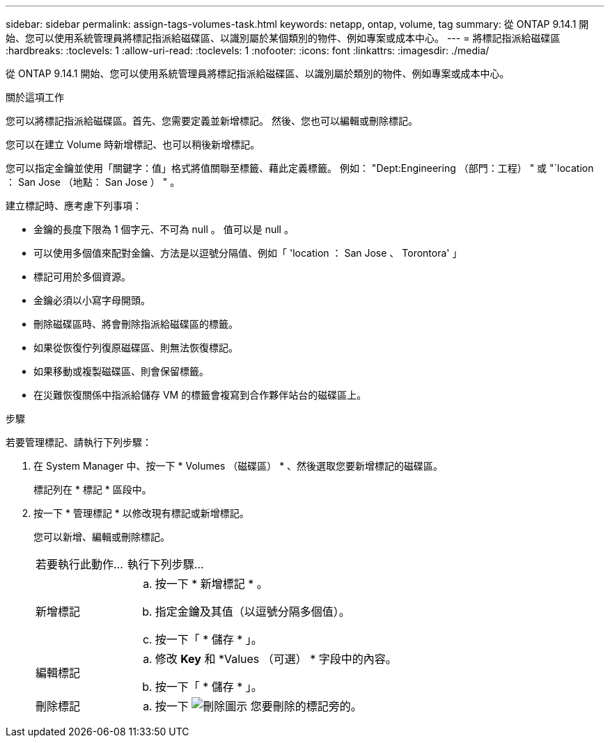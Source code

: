 ---
sidebar: sidebar 
permalink: assign-tags-volumes-task.html 
keywords: netapp, ontap, volume, tag 
summary: 從 ONTAP 9.14.1 開始、您可以使用系統管理員將標記指派給磁碟區、以識別屬於某個類別的物件、例如專案或成本中心。 
---
= 將標記指派給磁碟區
:hardbreaks:
:toclevels: 1
:allow-uri-read: 
:toclevels: 1
:nofooter: 
:icons: font
:linkattrs: 
:imagesdir: ./media/


[role="lead"]
從 ONTAP 9.14.1 開始、您可以使用系統管理員將標記指派給磁碟區、以識別屬於類別的物件、例如專案或成本中心。

.關於這項工作
您可以將標記指派給磁碟區。首先、您需要定義並新增標記。  然後、您也可以編輯或刪除標記。

您可以在建立 Volume 時新增標記、也可以稍後新增標記。

您可以指定金鑰並使用「關鍵字：值」格式將值關聯至標籤、藉此定義標籤。  例如： "Dept:Engineering （部門：工程） " 或 "`location ： San Jose （地點： San Jose ） " 。

建立標記時、應考慮下列事項：

* 金鑰的長度下限為 1 個字元、不可為 null 。  值可以是 null 。
* 可以使用多個值來配對金鑰、方法是以逗號分隔值、例如「 'location ： San Jose 、 Torontora' 」
* 標記可用於多個資源。
* 金鑰必須以小寫字母開頭。
* 刪除磁碟區時、將會刪除指派給磁碟區的標籤。
* 如果從恢復佇列復原磁碟區、則無法恢復標記。
* 如果移動或複製磁碟區、則會保留標籤。
* 在災難恢復關係中指派給儲存 VM 的標籤會複寫到合作夥伴站台的磁碟區上。


.步驟
若要管理標記、請執行下列步驟：

. 在 System Manager 中、按一下 * Volumes （磁碟區） * 、然後選取您要新增標記的磁碟區。
+
標記列在 * 標記 * 區段中。

. 按一下 * 管理標記 * 以修改現有標記或新增標記。
+
您可以新增、編輯或刪除標記。

+
[cols="25,75"]
|===


| 若要執行此動作... | 執行下列步驟... 


 a| 
新增標記
 a| 
.. 按一下 * 新增標記 * 。
.. 指定金鑰及其值（以逗號分隔多個值）。
.. 按一下「 * 儲存 * 」。




 a| 
編輯標記
 a| 
.. 修改 *Key* 和 *Values （可選） * 字段中的內容。
.. 按一下「 * 儲存 * 」。




 a| 
刪除標記
 a| 
.. 按一下 image:../media/icon_trash_can_white_bg.gif["刪除圖示"] 您要刪除的標記旁的。


|===


